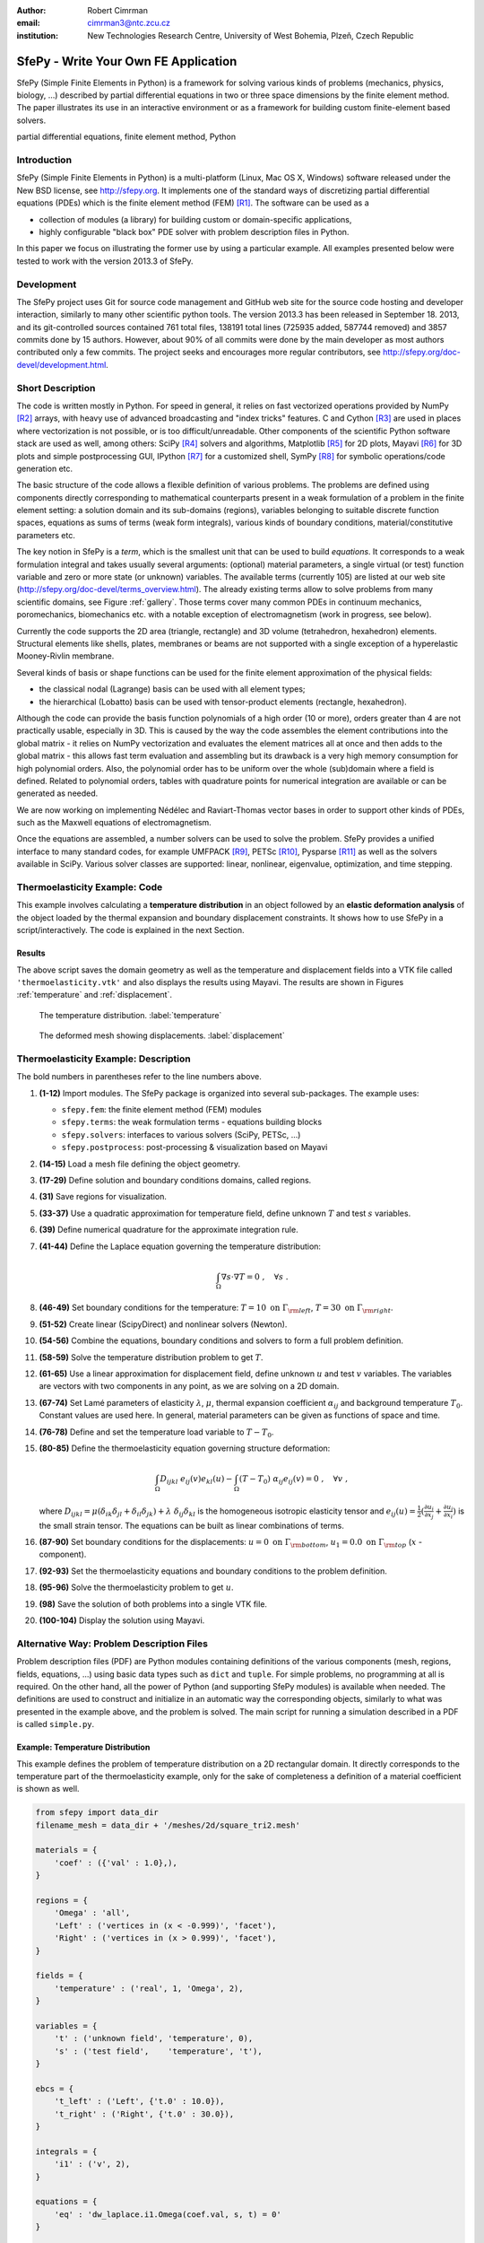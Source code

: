:author: Robert Cimrman
:email: cimrman3@ntc.zcu.cz
:institution: New Technologies Research Centre, University of West Bohemia,
              Plzeň, Czech Republic

-------------------------------------
SfePy - Write Your Own FE Application
-------------------------------------

.. class:: abstract

   SfePy (Simple Finite Elements in Python) is a framework for solving various
   kinds of problems (mechanics, physics, biology, ...) described by partial
   differential equations in two or three space dimensions by the finite
   element method. The paper illustrates its use in an interactive environment
   or as a framework for building custom finite-element based solvers.

.. class:: keywords

   partial differential equations, finite element method, Python

Introduction
------------

SfePy (Simple Finite Elements in Python) is a multi-platform (Linux, Mac OS X,
Windows) software released under the New BSD license, see http://sfepy.org. It
implements one of the standard ways of discretizing partial differential
equations (PDEs) which is the finite element method (FEM) [R1]_. The software
can be used as a

- collection of modules (a library) for building custom or domain-specific
  applications,
- highly configurable "black box" PDE solver with problem description files in
  Python.

In this paper we focus on illustrating the former use by using a particular
example. All examples presented below were tested to work with the version
2013.3 of SfePy.

Development
-----------

The SfePy project uses Git for source code management and GitHub web site for
the source code hosting and developer interaction, similarly to many other
scientific python tools. The version 2013.3 has been released in
September 18. 2013, and its git-controlled sources contained 761 total files,
138191 total lines (725935 added, 587744 removed) and 3857 commits done by 15
authors. However, about 90% of all commits were done by the main developer as
most authors contributed only a few commits. The project seeks and encourages
more regular contributors, see http://sfepy.org/doc-devel/development.html.

Short Description
-----------------

The code is written mostly in Python. For speed in general, it relies on fast
vectorized operations provided by NumPy [R2]_ arrays, with heavy use of
advanced broadcasting and "index tricks" features. C and Cython [R3]_ are used
in places where vectorization is not possible, or is too
difficult/unreadable. Other components of the scientific Python software stack
are used as well, among others: SciPy [R4]_ solvers and algorithms, Matplotlib
[R5]_ for 2D plots, Mayavi [R6]_ for 3D plots and simple postprocessing GUI,
IPython [R7]_ for a customized shell, SymPy [R8]_ for symbolic operations/code
generation etc.

The basic structure of the code allows a flexible definition of various
problems. The problems are defined using components directly corresponding to
mathematical counterparts present in a weak formulation of a problem in the
finite element setting: a solution domain and its sub-domains (regions),
variables belonging to suitable discrete function spaces, equations as sums
of terms (weak form integrals), various kinds of boundary conditions,
material/constitutive parameters etc.

The key notion in SfePy is a *term*, which is the smallest unit that can be
used to build *equations*. It corresponds to a weak formulation integral and
takes usually several arguments: (optional) material parameters, a single
virtual (or test) function variable and zero or more state (or unknown)
variables. The available terms (currently 105) are listed at our web site
(http://sfepy.org/doc-devel/terms_overview.html). The already existing terms
allow to solve problems from many scientific domains, see Figure
:ref:`gallery`. Those terms cover many common PDEs in continuum mechanics,
poromechanics, biomechanics etc. with a notable exception of electromagnetism
(work in progress, see below).

Currently the code supports the 2D area (triangle, rectangle) and 3D volume
(tetrahedron, hexahedron) elements. Structural elements like shells, plates,
membranes or beams are not supported with a single exception of a hyperelastic
Mooney-Rivlin membrane.

Several kinds of basis or shape functions can be used for the finite element
approximation of the physical fields:

- the classical nodal (Lagrange) basis can be used with all element types;
- the hierarchical (Lobatto) basis can be used with tensor-product elements
  (rectangle, hexahedron).

Although the code can provide the basis function polynomials of a high order
(10 or more), orders greater than 4 are not practically usable, especially in
3D. This is caused by the way the code assembles the element contributions into
the global matrix - it relies on NumPy vectorization and evaluates the element
matrices all at once and then adds to the global matrix - this allows fast term
evaluation and assembling but its drawback is a very high memory consumption
for high polynomial orders. Also, the polynomial order has to be uniform over
the whole (sub)domain where a field is defined. Related to polynomial orders,
tables with quadrature points for numerical integration are available or can be
generated as needed.

We are now working on implementing Nédélec and Raviart-Thomas vector bases in
order to support other kinds of PDEs, such as the Maxwell equations of
electromagnetism.

Once the equations are assembled, a number solvers can be used to solve the
problem. SfePy provides a unified interface to many standard codes, for example
UMFPACK [R9]_, PETSc [R10]_, Pysparse [R11]_ as well as the solvers available
in SciPy. Various solver classes are supported: linear, nonlinear, eigenvalue,
optimization, and time stepping.

Thermoelasticity Example: Code
------------------------------

This example involves calculating a **temperature distribution** in an object
followed by an **elastic deformation analysis** of the object loaded by the
thermal expansion and boundary displacement constraints. It shows how to use
SfePy in a script/interactively. The code is explained in the next Section.

.. code-block:: python
   :linenos:

    import numpy as np

    from sfepy.fem import (Mesh, Domain, Field,
                           FieldVariable,
                           Material, Integral,
                           Equation, Equations,
                           ProblemDefinition)
    from sfepy.terms import Term
    from sfepy.fem.conditions import Conditions, EssentialBC
    from sfepy.solvers.ls import ScipyDirect
    from sfepy.solvers.nls import Newton
    from sfepy.postprocess import Viewer

    mesh = Mesh.from_file('meshes/2d/square_tri2.mesh')
    domain = Domain('domain', mesh)

    omega = domain.create_region('Omega', 'all')
    left = domain.create_region('Left',
                                'vertices in x < -0.999',
                                'facet')
    right = domain.create_region('Right',
                                 'vertices in x > 0.999',
                                 'facet')
    bottom = domain.create_region('Bottom',
                                  'vertices in y < -0.999',
                                  'facet')
    top = domain.create_region('Top',
                               'vertices in y > 0.999',
                               'facet')

    domain.save_regions_as_groups('regions.vtk')

    field_t = Field.from_args('temperature', np.float64,
                              'scalar', omega, 2)
    t = FieldVariable('t', 'unknown', field_t, 1)
    s = FieldVariable('s', 'test', field_t, 1,
                      primary_var_name='t')

    integral = Integral('i', order=2)

    term = Term.new('dw_laplace(s, t)', integral, omega,
                    s=s, t=t)
    eq = Equation('temperature', term)
    eqs = Equations([eq])

    t_left = EssentialBC('t_left',
                         left, {'t.0' : 10.0})
    t_right = EssentialBC('t_right',
                          right, {'t.0' : 30.0})

    ls = ScipyDirect({})
    nls = Newton({}, lin_solver=ls)

    pb = ProblemDefinition('temperature', equations=eqs,
                           nls=nls, ls=ls)
    pb.time_update(ebcs=Conditions([t_left, t_right]))

    temperature = pb.solve()
    out = temperature.create_output_dict()

    field_u = Field.from_args('displacement', np.float64,
                              'vector', omega, 1)
    u = FieldVariable('u', 'unknown', field_u, mesh.dim)
    v = FieldVariable('v', 'test', field_u, mesh.dim,
                      primary_var_name='u')

    lam = 10.0 # Lame parameters.
    mu = 5.0
    te = 0.5 # Thermal expansion coefficient.
    T0 = 20.0 # Background temperature.
    eye_sym = np.array([[1], [1], [0]],
                       dtype=np.float64)
    m = Material('m', lam=lam, mu=mu,
                 alpha=te * eye_sym)

    t2 = FieldVariable('t', 'parameter', field_t, 1,
                       primary_var_name='(set-to-None)')
    t2.set_data(t() - T0)

    term1 = Term.new('dw_lin_elastic_iso(m.lam, m.mu, v, u)',
                     integral, omega, m=m, v=v, u=u)
    term2 = Term.new('dw_biot(m.alpha, v, t)',
                     integral, omega, m=m, v=v, t=t2)
    eq = Equation('temperature', term1 - term2)
    eqs = Equations([eq])

    u_bottom = EssentialBC('u_bottom',
                           bottom, {'u.all' : 0.0})
    u_top = EssentialBC('u_top',
                        top, {'u.[0]' : 0.0})

    pb.set_equations_instance(eqs, keep_solvers=True)
    pb.time_update(ebcs=Conditions([u_bottom, u_top]))

    displacement = pb.solve()
    out.update(displacement.create_output_dict())

    pb.save_state('thermoelasticity.vtk', out=out)

    view = Viewer('thermoelasticity.vtk')
    view(vector_mode='warp_norm',
         rel_scaling=1, is_scalar_bar=True,
         is_wireframe=True,
         opacity={'wireframe' : 0.1})

Results
```````

The above script saves the domain geometry as well as the temperature and
displacement fields into a VTK file called ``'thermoelasticity.vtk'`` and also
displays the results using Mayavi. The results are shown in Figures
:ref:`temperature` and :ref:`displacement`.

.. figure:: temperature.png
   :scale: 20%
   :figclass: h

   The temperature distribution. :label:`temperature`

.. figure:: displacement.png
   :scale: 20%
   :figclass: h

   The deformed mesh showing displacements. :label:`displacement`

Thermoelasticity Example: Description
-------------------------------------

The bold numbers in parentheses refer to the line numbers above.

#. **(1-12)** Import modules. The SfePy package is organized
   into several sub-packages. The example uses:

   - ``sfepy.fem``: the finite element method (FEM) modules
   - ``sfepy.terms``: the weak formulation terms - equations building
     blocks
   - ``sfepy.solvers``: interfaces to various solvers (SciPy, PETSc, ...)
   - ``sfepy.postprocess``: post-processing \& visualization based on
     Mayavi

#. **(14-15)** Load a mesh file defining the object geometry.
#. **(17-29)** Define solution and boundary conditions domains, called regions.
#. **(31)** Save regions for visualization.
#. **(33-37)** Use a quadratic approximation for temperature field, define
   unknown :math:`T` and test :math:`s` variables.
#. **(39)** Define numerical quadrature for the approximate integration rule.
#. **(41-44)** Define the Laplace equation governing the temperature
   distribution:

   .. math::

      \int_{\Omega} \nabla s \cdot \nabla T = 0 \;, \quad \forall s \;.

#. **(46-49)** Set boundary conditions for the temperature: :math:`T = 10
   \mbox{ on } \Gamma_{\rm left}`, :math:`T = 30 \mbox{ on } \Gamma_{\rm
   right}`.
#. **(51-52)** Create linear (ScipyDirect) and nonlinear solvers (Newton).
#. **(54-56)** Combine the equations, boundary conditions and solvers to form a
   full problem definition.
#. **(58-59)** Solve the temperature distribution problem to get :math:`T`.
#. **(61-65)** Use a linear approximation for displacement field, define
   unknown :math:`\underline{u}` and test :math:`\underline{v}` variables. The
   variables are vectors with two components in any point, as we are solving on
   a 2D domain.
#. **(67-74)** Set Lamé parameters of elasticity :math:`\lambda`, :math:`\mu`,
   thermal expansion coefficient :math:`\alpha_{ij}` and background temperature
   :math:`T_0`. Constant values are used here. In general, material parameters
   can be given as functions of space and time.
#. **(76-78)** Define and set the temperature load variable to :math:`T - T_0`.
#. **(80-85)** Define the thermoelasticity equation governing structure
   deformation:

   .. math::

      \int_{\Omega} D_{ijkl}\ e_{ij}(\underline{v}) e_{kl}(\underline{u}) -
      \int_{\Omega} (T - T_0)\ \alpha_{ij} e_{ij}(\underline{v}) = 0 \;, \quad
      \forall \underline{v} \;,

   where :math:`D_{ijkl} = \mu (\delta_{ik} \delta_{jl}+\delta_{il}
   \delta_{jk}) + \lambda \ \delta_{ij} \delta_{kl}` is the homogeneous
   isotropic elasticity tensor and :math:`e_{ij}(\underline{u}) =
   \frac{1}{2}(\frac{\partial u_i}{\partial x_j} + \frac{\partial u_j}{\partial
   x_i})` is the small strain tensor. The equations can be built as linear
   combinations of terms.
#. **(87-90)** Set boundary conditions for the displacements:
   :math:`\underline{u} = 0 \mbox{ on } \Gamma_{\rm bottom}`, :math:`u_1 = 0.0
   \mbox{ on } \Gamma_{\rm top}` (:math:`x` -component).
#. **(92-93)** Set the thermoelasticity equations and boundary conditions to
   the problem definition.
#. **(95-96)** Solve the thermoelasticity problem to get :math:`\underline{u}`.
#. **(98)** Save the solution of both problems into a single VTK file.
#. **(100-104)** Display the solution using Mayavi.

Alternative Way: Problem Description Files
------------------------------------------

Problem description files (PDF) are Python modules containing definitions of
the various components (mesh, regions, fields, equations, ...)  using basic
data types such as ``dict`` and ``tuple``. For simple problems, no programming
at all is required. On the other hand, all the power of Python (and supporting
SfePy modules) is available when needed. The definitions are used to construct
and initialize in an automatic way the corresponding objects, similarly to what
was presented in the example above, and the problem is solved. The main script
for running a simulation described in a PDF is called ``simple.py``.

Example: Temperature Distribution
`````````````````````````````````

This example defines the problem of temperature distribution on a 2D
rectangular domain. It directly corresponds to the temperature part of the
thermoelasticity example, only for the sake of completeness a definition of
a material coefficient is shown as well.

.. code-block:: python

    from sfepy import data_dir
    filename_mesh = data_dir + '/meshes/2d/square_tri2.mesh'

    materials = {
        'coef' : ({'val' : 1.0},),
    }

    regions = {
        'Omega' : 'all',
        'Left' : ('vertices in (x < -0.999)', 'facet'),
        'Right' : ('vertices in (x > 0.999)', 'facet'),
    }

    fields = {
        'temperature' : ('real', 1, 'Omega', 2),
    }

    variables = {
        't' : ('unknown field', 'temperature', 0),
        's' : ('test field',    'temperature', 't'),
    }

    ebcs = {
        't_left' : ('Left', {'t.0' : 10.0}),
        't_right' : ('Right', {'t.0' : 30.0}),
    }

    integrals = {
        'i1' : ('v', 2),
    }

    equations = {
        'eq' : 'dw_laplace.i1.Omega(coef.val, s, t) = 0'
    }

    solvers = {
        'ls' : ('ls.scipy_direct', {}),
        'newton' : ('nls.newton',
                    {'i_max'      : 1,
                     'eps_a'      : 1e-10,
        }),
    }

    options = {
        'nls' : 'newton',
        'ls' : 'ls',
    }

Many more examples can be found at http://docs.sfepy.org/gallery/gallery or
http://sfepy.org/doc-devel/examples.html.

.. figure:: gallery.png
   :align: center
   :scale: 90%
   :figclass: w

   Gallery of applications. Perfusion and acoustic images by Vladimír
   Lukeš. :label:`gallery`

Conclusion
----------

We briefly introduced the open source finite element package SfePy as a tool
for building domain-specific FE-based solvers as well as a black-box PDE
solver.

Support
```````

Work on SfePy is partially supported by the Grant Agency of the Czech Republic,
projects P108/11/0853 and 101/09/1630.

.. [R1] Thomas J. R. Hughes, The Finite Element Method: Linear Static and
        Dynamic Finite Element Analysis, Dover Publications, 2000.

.. [R2] T. E. Oliphant. Python for scientific computing. *Computing in Science &
        Engineering*, 9(3):10-20, 2007. http://www.numpy.org.

.. [R3] R. Bradshaw, S. Behnel, D. S. Seljebotn, G. Ewing, et al. The Cython
        compiler. http://cython.org.

.. [R4] E. Jones, T. E. Oliphant, P. Peterson, et al.  SciPy: Open source
        scientific tools for Python, 2001-.  http://www.scipy.org.

.. [R5] J. D. Hunter. Matplotlib: A 2d graphics environment. *Computing in
        Science & Engineering*, 9(3):90-95, 2007. http://matplotlib.org/.

.. [R6] P. Ramachandran and G. Varoquaux. Mayavi: 3d visualization of scientific
        data. *IEEE Computing in Science & Engineering*, 13(2):40-51, 2011.

.. [R7] F. Pérez and B. E. Granger. IPython: A system for interactive
        scientific computing. *Computing in Science & Engineering*,
        9(3):21-29, 2007. http://ipython.org/.

.. [R8] SymPy Development Team. Sympy: Python library for symbolic
        mathematics, 2013. http://www.sympy.org.

.. [R9] T. A. Davis. Algorithm 832: UMFPACK, an unsymmetric-pattern
        multifrontal method. *ACM Transactions on Mathematical Software*,
        30(2):196--199, 2004.

.. [R10] S. Balay, J. Brown, K. Buschelman, W. D. Gropp, D. Kaushik,
         M. G. Knepley, L. C. McInnes, B. F. Smith, and H. Zhang. PETSc Web
         page, 2013. http://www.mcs.anl.gov/petsc.

.. [R11] R. Geus, D. Wheeler, and D. Orban. Pysparse
         documentation. http://pysparse.sourceforge.net.
